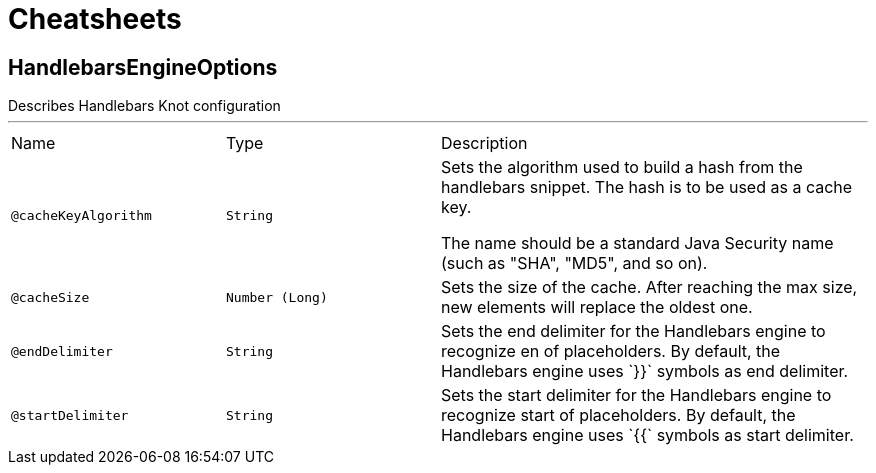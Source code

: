 = Cheatsheets

[[HandlebarsEngineOptions]]
== HandlebarsEngineOptions

++++
 Describes Handlebars Knot configuration
++++
'''

[cols=">25%,25%,50%"]
[frame="topbot"]
|===
^|Name | Type ^| Description
|[[cacheKeyAlgorithm]]`@cacheKeyAlgorithm`|`String`|+++
Sets the algorithm used to build a hash from the handlebars snippet. The hash is to be used as
 a cache key.

 The name should be a standard Java Security name (such as "SHA", "MD5", and so on).
+++
|[[cacheSize]]`@cacheSize`|`Number (Long)`|+++
Sets the size of the cache. After reaching the max size, new elements will replace the oldest
 one.
+++
|[[endDelimiter]]`@endDelimiter`|`String`|+++
Sets the end delimiter for the Handlebars engine to recognize en of placeholders. By default,
 the Handlebars engine uses `}}` symbols as end delimiter.
+++
|[[startDelimiter]]`@startDelimiter`|`String`|+++
Sets the start delimiter for the Handlebars engine to recognize start of placeholders. By
 default, the Handlebars engine uses `{{` symbols as start delimiter.
+++
|===


